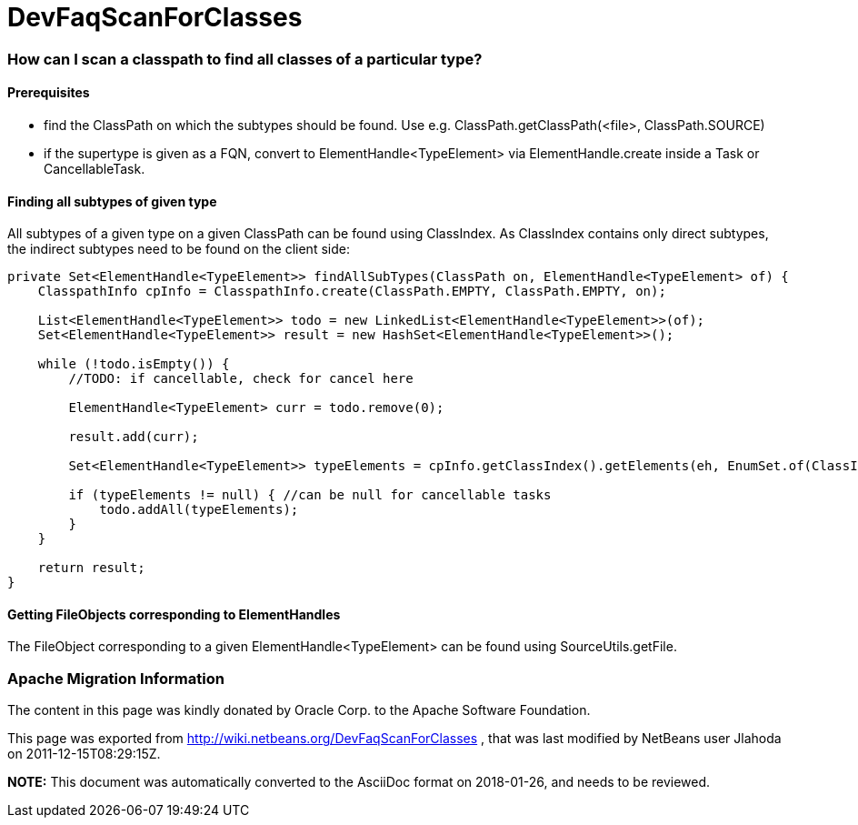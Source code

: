 // 
//     Licensed to the Apache Software Foundation (ASF) under one
//     or more contributor license agreements.  See the NOTICE file
//     distributed with this work for additional information
//     regarding copyright ownership.  The ASF licenses this file
//     to you under the Apache License, Version 2.0 (the
//     "License"); you may not use this file except in compliance
//     with the License.  You may obtain a copy of the License at
// 
//       http://www.apache.org/licenses/LICENSE-2.0
// 
//     Unless required by applicable law or agreed to in writing,
//     software distributed under the License is distributed on an
//     "AS IS" BASIS, WITHOUT WARRANTIES OR CONDITIONS OF ANY
//     KIND, either express or implied.  See the License for the
//     specific language governing permissions and limitations
//     under the License.
//

= DevFaqScanForClasses
:jbake-type: wiki
:jbake-tags: wiki, devfaq, needsreview
:jbake-status: published

=== How can I scan a classpath to find all classes of a particular type?

==== Prerequisites

* find the ClassPath on which the subtypes should be found. Use e.g. ClassPath.getClassPath(<file>, ClassPath.SOURCE)
* if the supertype is given as a FQN, convert to ElementHandle<TypeElement> via ElementHandle.create inside a Task or CancellableTask.

==== Finding all subtypes of given type

All subtypes of a given type on a given ClassPath can be found using ClassIndex. As ClassIndex contains only direct subtypes, the indirect subtypes need to be found on the client side:

[source,java]
----

private Set<ElementHandle<TypeElement>> findAllSubTypes(ClassPath on, ElementHandle<TypeElement> of) {
    ClasspathInfo cpInfo = ClasspathInfo.create(ClassPath.EMPTY, ClassPath.EMPTY, on);
    
    List<ElementHandle<TypeElement>> todo = new LinkedList<ElementHandle<TypeElement>>(of);
    Set<ElementHandle<TypeElement>> result = new HashSet<ElementHandle<TypeElement>>();

    while (!todo.isEmpty()) {
        //TODO: if cancellable, check for cancel here
                
        ElementHandle<TypeElement> curr = todo.remove(0);

        result.add(curr);

        Set<ElementHandle<TypeElement>> typeElements = cpInfo.getClassIndex().getElements(eh, EnumSet.of(ClassIndex.SearchKind.IMPLEMENTORS), EnumSet.of(ClassIndex.SearchScope.SOURCE));

        if (typeElements != null) { //can be null for cancellable tasks
            todo.addAll(typeElements);
        }
    }

    return result;
}
----

==== Getting FileObjects corresponding to ElementHandles

The FileObject corresponding to a given ElementHandle<TypeElement> can be found using SourceUtils.getFile.

=== Apache Migration Information

The content in this page was kindly donated by Oracle Corp. to the
Apache Software Foundation.

This page was exported from link:http://wiki.netbeans.org/DevFaqScanForClasses[http://wiki.netbeans.org/DevFaqScanForClasses] , 
that was last modified by NetBeans user Jlahoda 
on 2011-12-15T08:29:15Z.


*NOTE:* This document was automatically converted to the AsciiDoc format on 2018-01-26, and needs to be reviewed.
